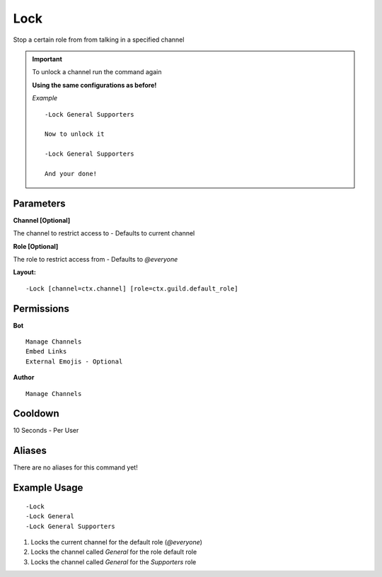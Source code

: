 Lock
====

Stop a certain role from from talking in a specified channel

.. Important::

	.. deprecated:: 1.5.2
   		Unlock command no longer exists, Read below

	To unlock a channel run the command again

	**Using the same configurations as before!**

	*Example*
	::
		-Lock General Supporters

		Now to unlock it

		-Lock General Supporters

		And your done!


Parameters
----------
**Channel [Optional]**

The channel to restrict access to - Defaults to current channel

**Role [Optional]**

The role to restrict access from - Defaults to `@everyone`

**Layout:**
::
	-Lock [channel=ctx.channel] [role=ctx.guild.default_role]

Permissions
-----------
**Bot**
::
	Manage Channels
	Embed Links
	External Emojis - Optional

**Author**
::
	Manage Channels

Cooldown
--------
10 Seconds - Per User

Aliases
-------
There are no aliases for this command yet!

Example Usage
-------------
::

	-Lock
	-Lock General
	-Lock General Supporters

1. Locks the current channel for the default role (`@everyone`)
2. Locks the channel called `General` for the role default role
3. Locks the channel called `General` for the `Supporters` role